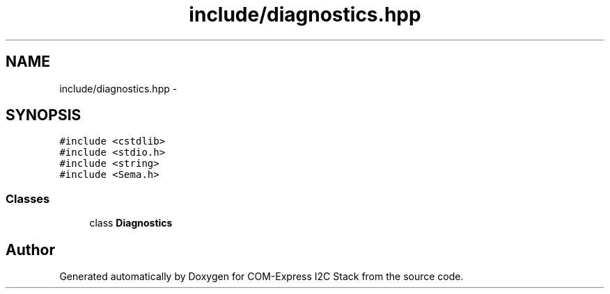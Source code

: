 .TH "include/diagnostics.hpp" 3 "Tue Aug 8 2017" "Version 1.0" "COM-Express I2C Stack" \" -*- nroff -*-
.ad l
.nh
.SH NAME
include/diagnostics.hpp \- 
.SH SYNOPSIS
.br
.PP
\fC#include <cstdlib>\fP
.br
\fC#include <stdio\&.h>\fP
.br
\fC#include <string>\fP
.br
\fC#include <Sema\&.h>\fP
.br

.SS "Classes"

.in +1c
.ti -1c
.RI "class \fBDiagnostics\fP"
.br
.in -1c
.SH "Author"
.PP 
Generated automatically by Doxygen for COM-Express I2C Stack from the source code\&.
